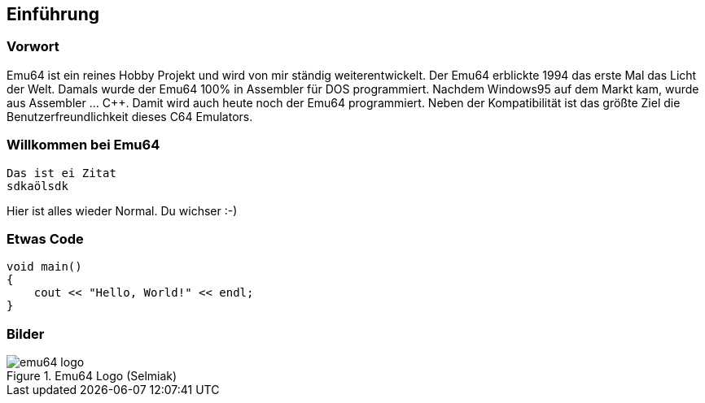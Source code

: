 == Einführung
=== Vorwort
Emu64 ist ein reines Hobby Projekt und wird von mir ständig weiterentwickelt. Der Emu64 erblickte 1994 das erste Mal das Licht der Welt. Damals wurde der Emu64 100% in Assembler für DOS programmiert. Nachdem Windows95 auf dem Markt kam, wurde aus Assembler ... C++. Damit wird auch heute noch der Emu64 programmiert. Neben der Kompatibilität ist das größte Ziel die Benutzerfreundlichkeit dieses C64 Emulators.

=== Willkommen bei Emu64

 Das ist ei Zitat
 sdkaölsdk

Hier ist alles wieder Normal. Du wichser :-)

=== Etwas Code
[, c++]
----
void main()
{
    cout << "Hello, World!" << endl;
}
----

=== Bilder
.Emu64 Logo (Selmiak)
image::emu64_logo.png[]
